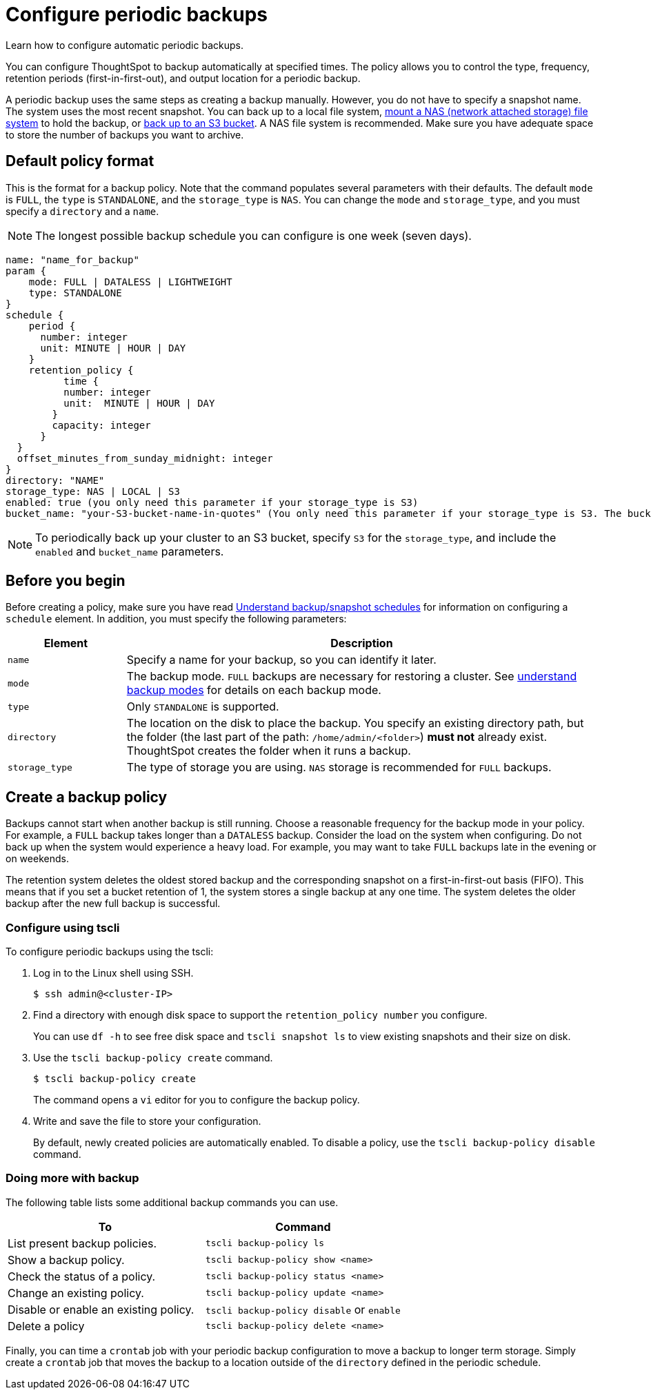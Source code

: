 = Configure periodic backups
:last_updated: 3/11/2020

Learn how to configure automatic periodic backups.

You can configure ThoughtSpot to backup automatically at specified times.
The policy allows you to control the type, frequency, retention periods (first-in-first-out), and output location for a periodic backup.

A periodic backup uses the same steps as creating a backup manually.
However, you do not have to specify a snapshot name.
The system uses the most recent snapshot.
You can back up to a local file system, xref:nas-mount.adoc[mount a NAS (network attached storage) file system] to hold the backup, or xref:aws-backup-restore.adoc[back up to an S3 bucket].
A NAS file system is recommended.
Make sure you have adequate space to store the number of backups you want to archive.

== Default policy format

This is the format for a backup policy.
Note that the command populates several parameters with their defaults.
The default `mode` is `FULL`, the `type` is `STANDALONE`, and the `storage_type` is `NAS`.
You can change the `mode` and `storage_type`, and you must specify a `directory` and a `name`.

NOTE: The longest possible backup schedule you can configure is one week (seven days).


[source]
----
name: "name_for_backup"
param {
    mode: FULL | DATALESS | LIGHTWEIGHT
    type: STANDALONE
}
schedule {
    period {
      number: integer
      unit: MINUTE | HOUR | DAY
    }
    retention_policy {
          time {
          number: integer
          unit:  MINUTE | HOUR | DAY
        }
        capacity: integer
      }
  }
  offset_minutes_from_sunday_midnight: integer
}
directory: "NAME"
storage_type: NAS | LOCAL | S3
enabled: true (you only need this parameter if your storage_type is S3)
bucket_name: "your-S3-bucket-name-in-quotes" (You only need this parameter if your storage_type is S3. The bucket name must be in quotes.)
----

NOTE: To periodically back up your cluster to an S3 bucket, specify `S3` for the `storage_type`, and include the `enabled` and `bucket_name` parameters.

== Before you begin

Before creating a policy, make sure you have read xref:how-to-create-a-schedule.adoc[Understand backup/snapshot schedules] for information on configuring a `schedule` element.
In addition, you must specify the following parameters:
[width="100%",options="header",cols="20%,80%"]
|===
| Element | Description

| `name`
| Specify a name for your backup, so you can identify it later.

| `mode`
| The backup mode.
`FULL` backups are necessary for restoring a cluster.
See xref:backup-modes.adoc[understand backup modes] for details on each backup mode.

| `type`
| Only `STANDALONE` is supported.

| `directory`
| The location on the disk to place the backup.
You specify an existing directory path, but the folder (the last part of the path: `/home/admin/<folder>`) *must not* already exist.
ThoughtSpot creates the folder when it runs a backup.

| `storage_type`
| The type of storage you are using.
`NAS` storage is recommended for `FULL` backups.
|===

== Create a backup policy

Backups cannot start when another backup is still running.
Choose a reasonable frequency for the backup mode in your policy.
For example, a `FULL` backup takes longer than a `DATALESS` backup.
Consider the load on the system when configuring.
Do not back up when the system would experience a heavy load.
For example, you may want to take `FULL` backups late in the evening or on weekends.

The retention system deletes the oldest stored backup and the corresponding snapshot on a first-in-first-out basis (FIFO).
This means that if you set a bucket retention of 1, the system stores a single backup at any one time.
The system deletes the older backup after the new full backup is successful.

=== Configure using tscli

To configure periodic backups using the tscli:

. Log in to the Linux shell using SSH.
+
[source,console]
----
$ ssh admin@<cluster-IP>
----

. Find a directory with enough disk space to support the `retention_policy number` you configure.
+
You can use `df -h` to see free disk space and `tscli snapshot ls` to view existing snapshots and their size on disk.

. Use the `tscli backup-policy create` command.
+
[source,console]
----
$ tscli backup-policy create
----
+
The command opens a `vi` editor for you to configure the backup policy.

. Write and save the file to store your configuration.
+
By default, newly created policies are automatically enabled.
To disable a policy, use the `tscli backup-policy disable` command.

=== Doing more with backup

The following table lists some additional backup commands you can use.

|===
| To | Command

| List present backup policies.
| `tscli backup-policy ls`

| Show a backup policy.
| `tscli backup-policy show <name>`

| Check the status of a policy.
| `tscli backup-policy status <name>`

| Change an existing policy.
| `tscli backup-policy update <name>`

| Disable or enable an existing policy.
| `tscli backup-policy disable` or `enable`

| Delete a policy
| `tscli backup-policy delete <name>`
|===

Finally, you can time a `crontab` job with your periodic backup configuration to move a backup to longer term storage.
Simply create a `crontab` job that moves the backup to a location outside of the `directory` defined in the periodic schedule.
